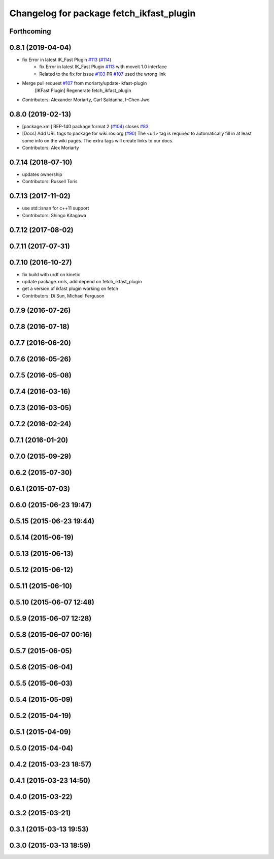 ^^^^^^^^^^^^^^^^^^^^^^^^^^^^^^^^^^^^^^^^^
Changelog for package fetch_ikfast_plugin
^^^^^^^^^^^^^^^^^^^^^^^^^^^^^^^^^^^^^^^^^

Forthcoming
-----------

0.8.1 (2019-04-04)
------------------
* fix Error in latest IK_Fast Plugin `#113 <https://github.com/fetchrobotics/fetch_ros/issues/113>`_ (`#114 <https://github.com/fetchrobotics/fetch_ros/issues/114>`_)
    * fix Error in latest IK_Fast Plugin `#113 <https://github.com/fetchrobotics/fetch_ros/issues/113>`_ with moveit 1.0 interface
    * Related to the fix for issue `#103 <https://github.com/fetchrobotics/fetch_ros/issues/103>`_ PR `#107 <https://github.com/fetchrobotics/fetch_ros/issues/107>`_ used the wrong link
* Merge pull request `#107 <https://github.com/fetchrobotics/fetch_ros/issues/107>`_ from moriarty/update-ikfast-plugin
    [IKFast Plugin] Regenerate fetch_ikfast_plugin
* Contributors: Alexander Moriarty, Carl Saldanha, I-Chen Jwo

0.8.0 (2019-02-13)
------------------
* [package.xml] REP-140 package format 2 (`#104 <https://github.com/fetchrobotics/fetch_ros/issues/104>`_)
  closes `#83 <https://github.com/fetchrobotics/fetch_ros/issues/83>`_
* [Docs] Add URL tags to package for wiki.ros.org (`#90 <https://github.com/fetchrobotics/fetch_ros/issues/90>`_)
  The <url> tag is required to automatically fill in at least some info
  on the wiki pages. The extra tags will create links to our docs.
* Contributors: Alex Moriarty

0.7.14 (2018-07-10)
-------------------
* updates ownership
* Contributors: Russell Toris

0.7.13 (2017-11-02)
-------------------
* use std::isnan for c++11 support
* Contributors: Shingo Kitagawa

0.7.12 (2017-08-02)
-------------------

0.7.11 (2017-07-31)
-------------------

0.7.10 (2016-10-27)
-------------------
* fix build with urdf on kinetic
* update package.xmls, add depend on fetch_ikfast_plugin
* get a version of ikfast plugin working on fetch
* Contributors: Di Sun, Michael Ferguson

0.7.9 (2016-07-26)
------------------

0.7.8 (2016-07-18)
------------------

0.7.7 (2016-06-20)
------------------

0.7.6 (2016-05-26)
------------------

0.7.5 (2016-05-08)
------------------

0.7.4 (2016-03-16)
------------------

0.7.3 (2016-03-05)
------------------

0.7.2 (2016-02-24)
------------------

0.7.1 (2016-01-20)
------------------

0.7.0 (2015-09-29)
------------------

0.6.2 (2015-07-30)
------------------

0.6.1 (2015-07-03)
------------------

0.6.0 (2015-06-23 19:47)
------------------------

0.5.15 (2015-06-23 19:44)
-------------------------

0.5.14 (2015-06-19)
-------------------

0.5.13 (2015-06-13)
-------------------

0.5.12 (2015-06-12)
-------------------

0.5.11 (2015-06-10)
-------------------

0.5.10 (2015-06-07 12:48)
-------------------------

0.5.9 (2015-06-07 12:28)
------------------------

0.5.8 (2015-06-07 00:16)
------------------------

0.5.7 (2015-06-05)
------------------

0.5.6 (2015-06-04)
------------------

0.5.5 (2015-06-03)
------------------

0.5.4 (2015-05-09)
------------------

0.5.2 (2015-04-19)
------------------

0.5.1 (2015-04-09)
------------------

0.5.0 (2015-04-04)
------------------

0.4.2 (2015-03-23 18:57)
------------------------

0.4.1 (2015-03-23 14:50)
------------------------

0.4.0 (2015-03-22)
------------------

0.3.2 (2015-03-21)
------------------

0.3.1 (2015-03-13 19:53)
------------------------

0.3.0 (2015-03-13 18:59)
------------------------
